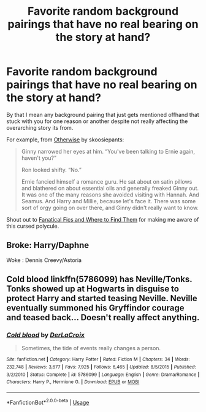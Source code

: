 #+TITLE: Favorite random background pairings that have no real bearing on the story at hand?

* Favorite random background pairings that have no real bearing on the story at hand?
:PROPERTIES:
:Author: Vike_Me
:Score: 2
:DateUnix: 1597373038.0
:DateShort: 2020-Aug-14
:FlairText: Discussion
:END:
By that I mean any background pairing that just gets mentioned offhand that stuck with you for one reason or another despite not really affecting the overarching story its from.

For example, from [[https://skoosiepants.livejournal.com/180711.html][Otherwise]] by skoosiepants:

#+begin_quote
  Ginny narrowed her eyes at him. “You've been talking to Ernie again, haven't you?”

  Ron looked shifty. “No.”

  Ernie fancied himself a romance guru. He sat about on satin pillows and blathered on about essential oils and generally freaked Ginny out. It was one of the many reasons she avoided visiting with Hannah. And Seamus. And Harry and Millie, because let's face it. There was some sort of orgy going on over there, and Ginny didn't really want to know.
#+end_quote

Shout out to [[https://www.fanaticalfics.com][Fanatical Fics and Where to Find Them]] for making me aware of this cursed polycule.


** Broke: Harry/Daphne

Woke : Dennis Creevy/Astoria
:PROPERTIES:
:Author: Bleepbloopbotz2
:Score: 6
:DateUnix: 1597393589.0
:DateShort: 2020-Aug-14
:END:


** Cold blood linkffn(5786099) has Neville/Tonks. Tonks showed up at Hogwarts in disguise to protect Harry and started teasing Neville. Neville eventually summoned his Gryffindor courage and teased back... Doesn't really affect anything.
:PROPERTIES:
:Author: streakermaximus
:Score: 2
:DateUnix: 1597390741.0
:DateShort: 2020-Aug-14
:END:

*** [[https://www.fanfiction.net/s/5786099/1/][*/Cold blood/*]] by [[https://www.fanfiction.net/u/1679315/DerLaCroix][/DerLaCroix/]]

#+begin_quote
  Sometimes, the tide of events really changes a person.
#+end_quote

^{/Site/:} ^{fanfiction.net} ^{*|*} ^{/Category/:} ^{Harry} ^{Potter} ^{*|*} ^{/Rated/:} ^{Fiction} ^{M} ^{*|*} ^{/Chapters/:} ^{34} ^{*|*} ^{/Words/:} ^{232,748} ^{*|*} ^{/Reviews/:} ^{3,677} ^{*|*} ^{/Favs/:} ^{7,925} ^{*|*} ^{/Follows/:} ^{6,465} ^{*|*} ^{/Updated/:} ^{8/5/2015} ^{*|*} ^{/Published/:} ^{3/2/2010} ^{*|*} ^{/Status/:} ^{Complete} ^{*|*} ^{/id/:} ^{5786099} ^{*|*} ^{/Language/:} ^{English} ^{*|*} ^{/Genre/:} ^{Drama/Romance} ^{*|*} ^{/Characters/:} ^{Harry} ^{P.,} ^{Hermione} ^{G.} ^{*|*} ^{/Download/:} ^{[[http://www.ff2ebook.com/old/ffn-bot/index.php?id=5786099&source=ff&filetype=epub][EPUB]]} ^{or} ^{[[http://www.ff2ebook.com/old/ffn-bot/index.php?id=5786099&source=ff&filetype=mobi][MOBI]]}

--------------

*FanfictionBot*^{2.0.0-beta} | [[https://github.com/tusing/reddit-ffn-bot/wiki/Usage][Usage]]
:PROPERTIES:
:Author: FanfictionBot
:Score: 1
:DateUnix: 1597390760.0
:DateShort: 2020-Aug-14
:END:
